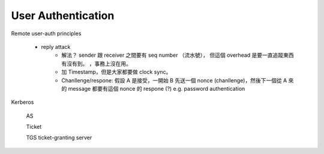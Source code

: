 User Authentication
===============================================================================



Remote user-auth principles

    * reply attack
        * 解法？ sender 跟 receiver 之間要有 seq number （流水號），
          但這個 overhead 是要一直追蹤東西有沒有到。
          ，事務上沒在用。

        * 加 Timestamp，但是大家都要做 clock sync。

        * Chanllenge/respone: 假設 A 是接受，一開始 B 先送一個 nonce
          (chanllenge)，然後下一個從 A 來的 message 都要有這個 nonce 的 respone (?)
          e.g. password authentication
Kerberos

    AS

    Ticket

    TGS ticket-granting server
